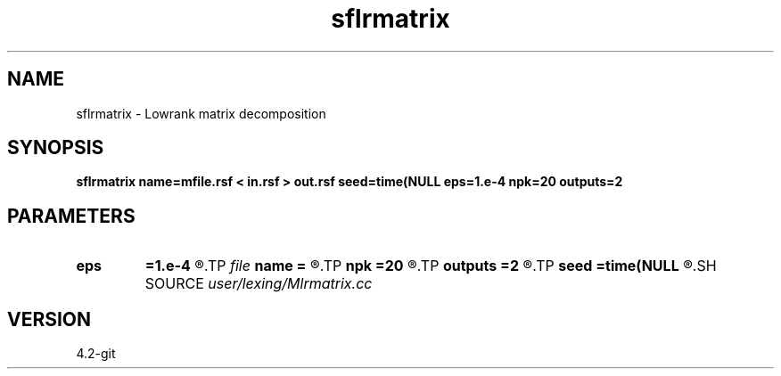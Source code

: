 .TH sflrmatrix 1  "APRIL 2023" Madagascar "Madagascar Manuals"
.SH NAME
sflrmatrix \- Lowrank matrix decomposition
.SH SYNOPSIS
.B sflrmatrix name=mfile.rsf < in.rsf > out.rsf seed=time(NULL eps=1.e-4 npk=20 outputs=2
.SH PARAMETERS
.PD 0
.TP
.I        
.B eps
.B =1.e-4
.R  	tolerance
.TP
.I file   
.B name
.B =
.R  	auxiliary output file name
.TP
.I        
.B npk
.B =20
.R  	maximum rank
.TP
.I        
.B outputs
.B =2
.R  	number of outputs (2 or 3)
.TP
.I        
.B seed
.B =time(NULL
.R  
.SH SOURCE
.I user/lexing/Mlrmatrix.cc
.SH VERSION
4.2-git
